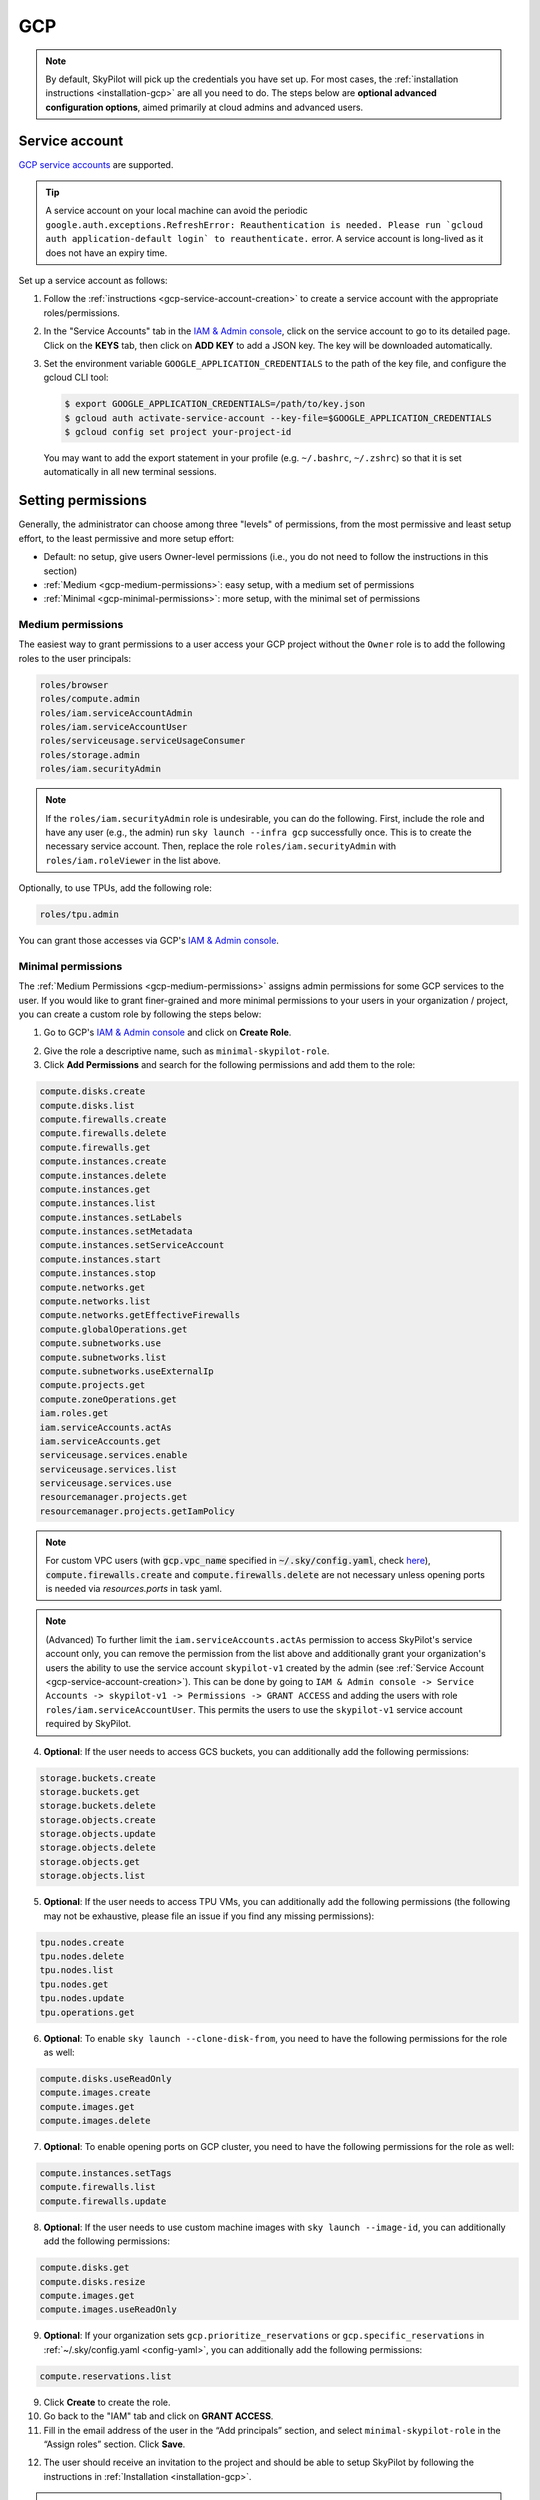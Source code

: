 GCP
=============

.. note::

    By default, SkyPilot will pick up the credentials you have set up. For most cases, the :ref:`installation instructions <installation-gcp>` are all you need to do. The steps below are **optional advanced configuration options**, aimed primarily at cloud admins and advanced users.


.. _gcp-service-account:

Service account
---------------

`GCP service accounts
<https://cloud.google.com/iam/docs/service-account-overview>`__ are supported.

.. tip::
    A service account on your local machine can avoid the periodic
    ``google.auth.exceptions.RefreshError: Reauthentication is needed. Please
    run `gcloud auth application-default login` to reauthenticate.`` error. A
    service account is long-lived as it does not have an expiry time.

Set up a service account as follows:

1. Follow the :ref:`instructions <gcp-service-account-creation>` to create a service account with the appropriate roles/permissions.
2. In the "Service Accounts" tab in the `IAM & Admin console
   <https://console.cloud.google.com/iam-admin/iam>`__, click on the service
   account to go to its detailed page. Click on the **KEYS** tab, then click on
   **ADD KEY** to add a JSON key.  The key will be downloaded automatically.
3. Set the environment variable ``GOOGLE_APPLICATION_CREDENTIALS`` to the path of the key file, and configure the gcloud CLI tool:

   .. code-block:: console

       $ export GOOGLE_APPLICATION_CREDENTIALS=/path/to/key.json
       $ gcloud auth activate-service-account --key-file=$GOOGLE_APPLICATION_CREDENTIALS
       $ gcloud config set project your-project-id

   You may want to add the export statement in your profile (e.g. ``~/.bashrc``, ``~/.zshrc``) so that it is set automatically in all new terminal sessions.



.. _cloud-permissions-gcp:

Setting permissions
-------------------

Generally, the administrator can choose among three "levels" of permissions, from the most permissive and least setup effort, to the least permissive and more setup effort:

* Default: no setup, give users Owner-level permissions (i.e., you do not need to follow the instructions in this section)
* :ref:`Medium <gcp-medium-permissions>`: easy setup, with a medium set of permissions
* :ref:`Minimal <gcp-minimal-permissions>`: more setup, with the minimal set of permissions


.. _gcp-medium-permissions:

Medium permissions
~~~~~~~~~~~~~~~~~~

The easiest way to grant permissions to a user access your GCP project without the ``Owner`` role is to add the following roles to the user principals:

.. code-block:: yaml

  roles/browser
  roles/compute.admin
  roles/iam.serviceAccountAdmin
  roles/iam.serviceAccountUser
  roles/serviceusage.serviceUsageConsumer
  roles/storage.admin
  roles/iam.securityAdmin

.. note::
    If the ``roles/iam.securityAdmin`` role is undesirable, you can do the following. First, include the role and have any user (e.g., the admin) run ``sky launch --infra gcp`` successfully once. This is to create the necessary service account. Then, replace the role ``roles/iam.securityAdmin`` with ``roles/iam.roleViewer`` in the list above.


Optionally, to use TPUs, add the following role:

.. code-block:: yaml

  roles/tpu.admin

You can grant those accesses via GCP's `IAM & Admin console <https://console.cloud.google.com/iam-admin/iam>`__.

.. _gcp-minimal-permissions:

Minimal permissions
~~~~~~~~~~~~~~~~~~~

The :ref:`Medium Permissions <gcp-medium-permissions>` assigns admin permissions for some GCP services to the user.  If you would like to grant finer-grained and more minimal permissions to your users in your organization / project, you can create a custom role by following the steps below:

1. Go to GCP's `IAM & Admin console <https://console.cloud.google.com/iam-admin/roles>`__ and click on **Create Role**.

.. image:: ../../images/screenshots/gcp/create-role.png
    :width: 80%
    :align: center
    :alt: GCP Create Role

2. Give the role a descriptive name, such as ``minimal-skypilot-role``.
3. Click **Add Permissions** and search for the following permissions and add them to the role:

.. code-block:: text

    compute.disks.create
    compute.disks.list
    compute.firewalls.create
    compute.firewalls.delete
    compute.firewalls.get
    compute.instances.create
    compute.instances.delete
    compute.instances.get
    compute.instances.list
    compute.instances.setLabels
    compute.instances.setMetadata
    compute.instances.setServiceAccount
    compute.instances.start
    compute.instances.stop
    compute.networks.get
    compute.networks.list
    compute.networks.getEffectiveFirewalls
    compute.globalOperations.get
    compute.subnetworks.use
    compute.subnetworks.list
    compute.subnetworks.useExternalIp
    compute.projects.get
    compute.zoneOperations.get
    iam.roles.get
    iam.serviceAccounts.actAs
    iam.serviceAccounts.get
    serviceusage.services.enable
    serviceusage.services.list
    serviceusage.services.use
    resourcemanager.projects.get
    resourcemanager.projects.getIamPolicy

.. note::

    For custom VPC users (with :code:`gcp.vpc_name` specified in :code:`~/.sky/config.yaml`, check `here <#_gcp-bring-your-vpc>`_),  :code:`compute.firewalls.create` and :code:`compute.firewalls.delete` are not necessary unless opening ports is needed via `resources.ports` in task yaml.

.. note::

     (Advanced) To further limit the ``iam.serviceAccounts.actAs`` permission to access SkyPilot's service account only, you can remove the permission from the list above and additionally grant your organization's users the ability to use the service account ``skypilot-v1`` created by the admin (see :ref:`Service Account <gcp-service-account-creation>`). This can be done by going to ``IAM & Admin console -> Service Accounts -> skypilot-v1 -> Permissions -> GRANT ACCESS`` and adding the users with role ``roles/iam.serviceAccountUser``. This permits the users to use the ``skypilot-v1`` service account required by SkyPilot.

4. **Optional**: If the user needs to access GCS buckets, you can additionally add the following permissions:

.. code-block:: text

    storage.buckets.create
    storage.buckets.get
    storage.buckets.delete
    storage.objects.create
    storage.objects.update
    storage.objects.delete
    storage.objects.get
    storage.objects.list

5. **Optional**: If the user needs to access TPU VMs, you can additionally add the following permissions (the following may not be exhaustive, please file an issue if you find any missing permissions):

.. code-block:: text

    tpu.nodes.create
    tpu.nodes.delete
    tpu.nodes.list
    tpu.nodes.get
    tpu.nodes.update
    tpu.operations.get

6. **Optional**: To enable ``sky launch --clone-disk-from``, you need to have the following permissions for the role as well:

.. code-block:: text

    compute.disks.useReadOnly
    compute.images.create
    compute.images.get
    compute.images.delete

7. **Optional**: To enable opening ports on GCP cluster, you need to have the following permissions for the role as well:

.. code-block:: text

    compute.instances.setTags
    compute.firewalls.list
    compute.firewalls.update

8. **Optional**: If the user needs to use custom machine images with ``sky launch --image-id``, you can additionally add the following permissions:

.. code-block:: text

    compute.disks.get
    compute.disks.resize
    compute.images.get
    compute.images.useReadOnly

9. **Optional**: If your organization sets ``gcp.prioritize_reservations`` or ``gcp.specific_reservations`` in :ref:`~/.sky/config.yaml <config-yaml>`, you can additionally add the following permissions:

.. code-block:: text

    compute.reservations.list

9. Click **Create** to create the role.
10. Go back to the "IAM" tab and click on **GRANT ACCESS**.
11. Fill in the email address of the user in the “Add principals” section, and select ``minimal-skypilot-role`` in the “Assign roles” section. Click **Save**.


.. image:: ../../images/screenshots/gcp/create-iam.png
    :width: 80%
    :align: center
    :alt: GCP Grant Access

12. The user should receive an invitation to the project and should be able to setup SkyPilot by following the instructions in :ref:`Installation <installation-gcp>`.

.. note::

    The user created with the above minimal permissions will not be able to create service accounts to be assigned to SkyPilot instances.

    The admin needs to follow the :ref:`instruction below <gcp-service-account-creation>` to create a service account to be shared by all users in the project.


.. _gcp-service-account-creation:

Service account for SkyPilot system
~~~~~~~~~~~~~~~~~~~~~~~~~~~~~~~~~~~
.. note::

    If you already have an service account under "Service Accounts" tab with the email starting with ``skypilot-v1@``, it is likely created by SkyPilot automatically, and you can skip this section.

1. Click the "Service Accounts" tab in the `IAM & Admin console <https://console.cloud.google.com/iam-admin/iam>`__, and click on **CREATE SERVICE ACCOUNT**.

.. image:: ../../images/screenshots/gcp/create-service-account.png
    :width: 80%
    :align: center
    :alt: GCP Create Service Account

2. Set the service account id to ``skypilot-v1`` and click **CREATE AND CONTINUE**.

.. image:: ../../images/screenshots/gcp/service-account-name.png
    :width: 60%
    :align: center
    :alt: Set Service Account Name

3. Select the ``minimal-skypilot-role`` (or the name you set) created in the
last section and click on **DONE**. You can also choose to use the Default or
Medium Permissions roles as described in the previous sections.

.. image:: ../../images/screenshots/gcp/service-account-grant-role.png
    :width: 60%
    :align: center
    :alt: Set Service Account Role


.. _gcp-minimum-firewall-rules:

Firewall rules
~~~~~~~~~~~~~~~~~~~

By default, users do not need to set up any special firewall rules to start
using SkyPilot. If the default VPC does not satisfy the minimal required rules,
a new VPC ``skypilot-vpc`` with sufficient rules will be automatically created
and used.

However, if you manually set up and instruct SkyPilot to use a custom VPC (see
:ref:`below <gcp-bring-your-vpc>`), ensure it has the following required firewall rules:

.. code-block:: python

    # Allow internal connections between SkyPilot VMs:
    #
    #   controller -> head node of a cluster
    #   head node of a cluster <-> worker node(s) of a cluster
    #
    # NOTE: these ports are more relaxed than absolute minimum, but the
    # sourceRanges restrict the traffic to internal IPs.
    {
        "direction": "INGRESS",
        "allowed": [
            {"IPProtocol": "tcp", "ports": ["0-65535"]},
            {"IPProtocol": "udp", "ports": ["0-65535"]},
        ],
        "sourceRanges": ["10.128.0.0/9"],
    },

    # Allow SSH connections from user machine(s)
    #
    # NOTE: This can be satisfied using the following relaxed sourceRanges
    # (0.0.0.0/0), but you can customize it if you want to restrict to certain
    # known public IPs (useful when using internal VPN or proxy solutions).
    {
        "direction": "INGRESS",
        "allowed": [
            {"IPProtocol": "tcp", "ports": ["22"]},
        ],
        "sourceRanges": ["0.0.0.0/0"],
    },

You can inspect and manage firewall rules at
``https://console.cloud.google.com/net-security/firewall-manager/firewall-policies/list?project=<your-project-id>``
or using any of GCP's SDKs.

.. _gcp-bring-your-vpc:

Using a specific VPC
-----------------------
By default, SkyPilot uses the following behavior to get a VPC to use for all GCP instances:

- First, all existing VPCs in the project are checked against the minimal
  recommended firewall rules for SkyPilot to function. If any VPC satisfies these
  rules, it is used.
- Otherwise, a new VPC named ``skypilot-vpc`` is automatically created with the
  minimal recommended firewall rules and will be used. It is an auto mode VPC that
  automatically starts with one subnet per region.

To instruct SkyPilot to use a specific VPC, you can use SkyPilot's global config
file ``~/.sky/config.yaml`` to specify the VPC name in the ``gcp.vpc_name`` field:

.. code-block:: yaml

    gcp:
      vpc_name: my-vpc-name

See details in :ref:`config-yaml`.  Example use cases include using a private VPC or a
VPC with fine-grained constraints, typically created via Terraform or manually.

The custom VPC should contain the :ref:`required firewall rules <gcp-minimum-firewall-rules>`.


.. _gcp-use-internal-ips:


Using internal IPs
-----------------------
For security reason, users may only want to use internal IPs for SkyPilot instances.
To do so, you can use SkyPilot's global config file ``~/.sky/config.yaml`` to specify the ``gcp.use_internal_ips`` and ``gcp.ssh_proxy_command`` fields (to see the detailed syntax, see :ref:`config-yaml`):

.. code-block:: yaml

    gcp:
      use_internal_ips: true
      # VPC with NAT setup, see below
      vpc_name: my-vpc-name
      ssh_proxy_command: ssh -W %h:%p -o StrictHostKeyChecking=no myself@my.proxy

The ``gcp.ssh_proxy_command`` field is optional. If SkyPilot is run on a machine that can directly access the internal IPs of the instances, it can be omitted. Otherwise, it should be set to a command that can be used to proxy SSH connections to the internal IPs of the instances.

Here are two ways to enable SkyPilot's access those private hosts:

* **Option 1** – :ref:`SSH proxy / bastion host <gcp-proxy-host>`
* **Option 2** – :ref:`IAP tunneling (Identity‑Aware Proxy) <gcp-iap-tunnel>`
  This is often simpler because you do **not** need to run or secure your own
  bastion; Google handles the tunnel at the edge.

Choose whichever fits your environment.

.. _gcp-proxy-host:

Option 1: Simple single‑proxy example
~~~~~~~~~~~~~~~~~~~~~~~~~~~~~~~~~~~~~
If you have a "jump host" that's directly accessible from the machine running SkyPilot, tell SkyPilot how to pipe SSH through it:

.. code-block:: yaml

    gcp:
      use_internal_ips: true
      vpc_name: my-vpc-name
      ssh_proxy_command: ssh -W %h:%p -o StrictHostKeyChecking=no myself@my.proxy

When **multiple regions** are involved you can map each region to its own proxy
(just as before):

.. code-block:: yaml

    gcp:
      use_internal_ips: true
      vpc_name: my-vpc-name
      ssh_proxy_command:
        us-west1: ssh -W %h:%p -o StrictHostKeyChecking=no myself@west.proxy
        us-east1: ssh -W %h:%p -o StrictHostKeyChecking=no myself@east.proxy


.. _gcp-iap-tunnel:

Option 2: IAP tunneling
~~~~~~~~~~~~~~~~~~~~~~~
`IAP TCP forwarding <https://cloud.google.com/iap/docs/using-tcp-forwarding>`__
creates an authenticated tunnel from your workstation to any private IP inside
a GCP VPC—no public IP, VPN, or self-managed bastion required. SkyPilot
implements the `IP-based (destination-group) mode <https://cloud.google.com/iap/docs/tcp-by-host>`__; the per-instance mode is not supported yet.

Setup
^^^^^
* Enable the API once per project:

  .. code-block:: console

     $ gcloud services enable iap.googleapis.com

* This method requires **IAP tunnel permissions**.
  Adding the built-in role ``roles/iap.tunnelResourceAccessor`` on the destination
  group (or project-wide) is the simplest approach, in addition to the :ref:`other permissions required by SkyPilot <cloud-permissions-gcp>`.
* A **Cloud NAT** gateway must exist in every region where you launch
  internal-only VMs so they can reach the internet for package installs.
  See :ref:`gcp-cloud-nat`.

The following script can be used to set up IAP tunneling in a specific VPC region:

.. dropdown:: Automated setup script (per region)

    .. code-block:: bash

        #!/usr/bin/env bash
        # Set your region and VPC.
        REGION=us-east1        # e.g. us-west1, europe-west4, ...
        VPC=default            # change if using a custom VPC

        #######################################################################
        # 1. Cloud NAT (if none exists)                                       #
        #######################################################################
        nat_exists=false
        for r in $(gcloud compute routers list --regions="$REGION" \
                     --format='value(name)'); do
          if gcloud compute routers nats list --router="$r" --region="$REGION" \
                 --format='value(name)' | grep -q .; then
            nat_exists=true
          fi
        done
        if [ "$nat_exists" = false ]; then
          gcloud compute routers create nat-router --network="$VPC" --region="$REGION"
          gcloud compute routers nats create nat-config \
            --router=nat-router --router-region="$REGION" \
            --nat-all-subnet-ip-ranges --auto-allocate-nat-external-ips
        fi

        #######################################################################
        # 2. IAP destination group covering the subnet CIDR                   #
        #######################################################################
        CIDR=$(gcloud compute networks subnets list --network="$VPC" \
                 --regions="$REGION" --format='value(ipCidrRange)')
        gcloud iap tcp dest-groups create "internal-vpc-$VPC" \
            --region="$REGION" --ip-range-list="$CIDR"

        #######################################################################
        # 3. Show the SkyPilot config snippet                                 #
        #######################################################################
        echo "Update your config.yaml to add the new gcp.ssh_proxy_command.$REGION value:"
        echo
        cat <<EOF
        gcp:
          use_internal_ips: true
          ssh_proxy_command:
            $REGION: gcloud compute start-iap-tunnel %h %p --listen-on-stdin --region=$REGION --network=$VPC --dest-group=internal-vpc-$VPC
        EOF

        # Automatically do it
        read -p 'Automatically update ~/.sky/config.yaml? [y/N] ' choice
        if echo "$choice" | grep -xqE '[yY]'; then
          yq -Yi ".gcp.use_internal_ips=true | .gcp.ssh_proxy_command[\"$REGION\"]=\"gcloud compute start-iap-tunnel %h %p --listen-on-stdin --region=$REGION --network=$VPC --dest-group=internal-vpc-$VPC\"" ~/.sky/config.yaml
        else
          echo 'Aborting.'
        fi

    Paste the printed snippet into your ``~/.sky/config.yaml`` (or let the script
    modify it automatically).

Once the destination group is created, make sure to set the ``ssh_proxy_command`` :ref:`in the SkyPilot config <config-yaml-gcp-ssh-proxy-command>`. For instance, if you have

- destination group: ``internal-vpc-default``
- region: ``us-east1``
- VPC: ``default``

you could use this configuration:

.. code-block:: yaml

    gcp:
      use_internal_ips: true
      ssh_proxy_command:
        us-east1: gcloud compute start-iap-tunnel %h %p --listen-on-stdin --region=us-east1 --network=default --dest-group=internal-vpc-default


How it works
^^^^^^^^^^^^
1. ``sky launch`` creates VMs **without external IPs**.
2. When connecting to the instance, ``ssh`` uses the **IAP proxy command** shown above.
   ``gcloud compute start-iap-tunnel`` transparently
   forwards the connection through Google’s edge to the VM’s private address.
3. SSH packets travel over the authenticated IAP
   tunnel—no public ingress is ever exposed.

Troubleshooting
^^^^^^^^^^^^^^^
* *Permission denied / 403* when opening the tunnel → the caller is missing
  ``roles/iap.tunnelResourceAccessor`` (or an equivalent custom role) on the
  destination group.
* VM cannot reach the Internet → ensure the Cloud NAT gateway is in **the same
  region** as the subnet and that ``--nat-all-subnet-ip-ranges`` is enabled.
* Multiple subnets or VPCs → create one destination group per
  *region × CIDR* and map each region to the correct group in
  ``ssh_proxy_command``.


.. _gcp-cloud-nat:

Cloud NAT setup
~~~~~~~~~~~~~~~~

Instances created with internal IPs only on GCP cannot access public internet by default. To make sure SkyPilot can install the dependencies correctly on the instances,
cloud NAT needs to be setup for the VPC (see `GCP's documentation <https://cloud.google.com/nat/docs/overview>`__ for details).


Cloud NAT is a regional resource, so it will need to be created in each region that SkyPilot will be used in.


.. image:: ../../images/screenshots/gcp/cloud-nat.png
    :width: 80%
    :align: center
    :alt: GCP Cloud NAT

To limit SkyPilot to use some specific regions only, you can specify the ``gcp.ssh_proxy_command`` to be a dict mapping from region to the SSH proxy command for that region (see :ref:`config-yaml` for details):

.. code-block:: yaml

    gcp:
      use_internal_ips: true
      vpc_name: my-vpc-name
      ssh_proxy_command:
        us-west1: ssh -W %h:%p -o StrictHostKeyChecking=no myself@my.us-west1.proxy
        us-east1: ssh -W %h:%p -o StrictHostKeyChecking=no myself@my.us-west2.proxy

If proxy is not needed, but the regions need to be limited, you can set the ``gcp.ssh_proxy_command`` to be a dict mapping from region to ``null``:

.. code-block:: yaml

    gcp:
      use_internal_ips: true
      vpc_name: my-vpc-name
      ssh_proxy_command:
        us-west1: null
        us-east1: null


Force enable external IPs
~~~~~~~~~~~~~~~~~~~~~~~~~

An alternative to setting up cloud NAT for instances that need to access the public internet but are in a VPC and communicated with via their internal IP is to force them to be created with an external IP address.

.. code-block:: yaml

    gcp:
      use_internal_ips: true
      vpc_name: my-vpc-name
      force_enable_external_ips: true
